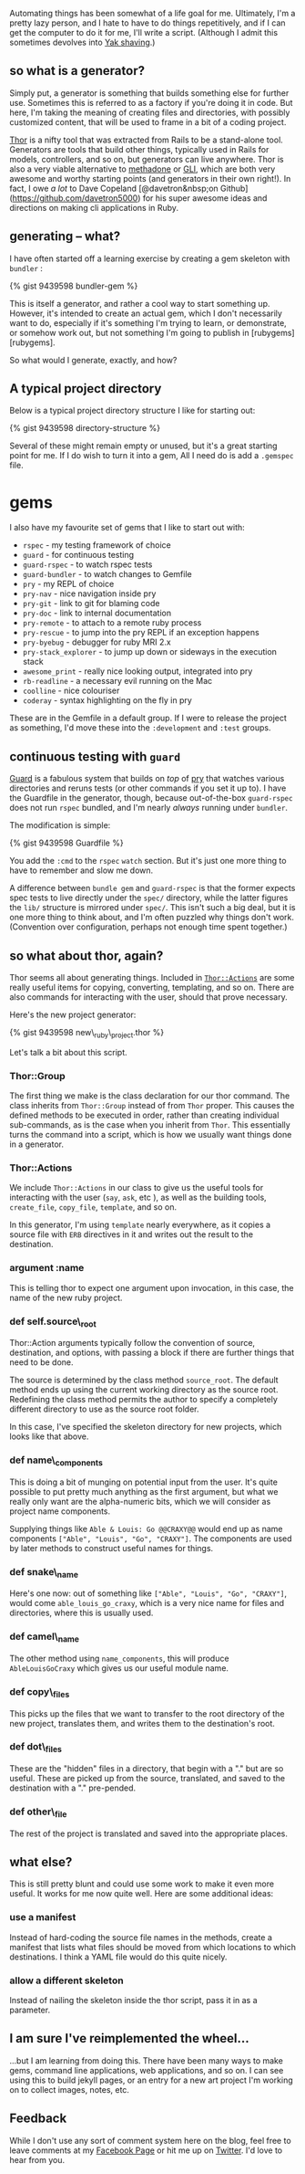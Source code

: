 Automating things has been somewhat of a life goal for me. Ultimately,
I'm a pretty lazy person, and I hate to have to do things repetitively,
and if I can get the computer to do it for me, I'll write a script.
(Although I admit this sometimes devolves into [[#][Yak shaving]].)

** so what is a generator?
   :PROPERTIES:
   :CUSTOM_ID: so-what-is-a-generator
   :END:

Simply put, a generator is something that builds something else for
further use. Sometimes this is referred to as a factory if you're doing
it in code. But here, I'm taking the meaning of creating files and
directories, with possibly customized content, that will be used to
frame in a bit of a coding project.

[[http://whatisthor.com][Thor]] is a nifty tool that was extracted from
Rails to be a stand-alone tool. Generators are tools that build other
things, typically used in Rails for models, controllers, and so on, but
generators can live anywhere. Thor is also a very viable alternative to
[[http://davetron5000.github.com/methadone/][methadone]] or
[[http://davetron5000.github.io/gli/][GLI]], which are both very awesome
and worthy starting points (and generators in their own right!). In
fact, I owe /a lot/ to Dave Copeland
[@davetron&nbsp;on Github](https://github.com/davetron5000) for his
super awesome ideas and directions on making cli applications in Ruby.

** generating -- what?
   :PROPERTIES:
   :CUSTOM_ID: generating-what
   :END:

I have often started off a learning exercise by creating a gem skeleton
with =bundler= :

{% gist 9439598 bundler-gem %}

This is itself a generator, and rather a cool way to start something up.
However, it's intended to create an actual gem, which I don't
necessarily want to do, especially if it's something I'm trying to
learn, or demonstrate, or somehow work out, but not something I'm going
to publish in [rubygems][rubygems].

So what would I generate, exactly, and how?

** A typical project directory
   :PROPERTIES:
   :CUSTOM_ID: a-typical-project-directory
   :END:

Below is a typical project directory structure I like for starting out:

{% gist 9439598 directory-structure %}

Several of these might remain empty or unused, but it's a great starting
point for me. If I do wish to turn it into a gem, All I need do is add a
=.gemspec= file.

* gems
  :PROPERTIES:
  :CUSTOM_ID: gems
  :END:

I also have my favourite set of gems that I like to start out with:

- =rspec= - my testing framework of choice
- =guard= - for continuous testing
- =guard-rspec= - to watch rspec tests
- =guard-bundler= - to watch changes to Gemfile
- =pry= - my REPL of choice
- =pry-nav= - nice navigation inside pry
- =pry-git= - link to git for blaming code
- =pry-doc= - link to internal documentation
- =pry-remote= - to attach to a remote ruby process
- =pry-rescue= - to jump into the pry REPL if an exception happens
- =pry-byebug= - debugger for ruby MRI 2.x
- =pry-stack_explorer= - to jump up down or sideways in the execution
  stack
- =awesome_print= - really nice looking output, integrated into pry
- =rb-readline= - a necessary evil running on the Mac
- =coolline= - nice colouriser
- =coderay= - syntax highlighting on the fly in pry

These are in the Gemfile in a default group. If I were to release the
project as something, I'd move these into the =:development= and =:test=
groups.

** continuous testing with =guard=
   :PROPERTIES:
   :CUSTOM_ID: continuous-testing-with-guard
   :END:

[[https://github.com/guard/guard][Guard]] is a fabulous system that
builds on /top/ of [[http://pryrepl.org][pry]] that watches various
directories and reruns tests (or other commands if you set it up to). I
have the Guardfile in the generator, though, because out-of-the-box
=guard-rspec= does not run =rspec= bundled, and I'm nearly /always/
running under =bundler=.

The modification is simple:

{% gist 9439598 Guardfile %}

You add the =:cmd= to the =rspec= =watch= section. But it's just one
more thing to have to remember and slow me down.

A difference between =bundle gem= and =guard-rspec= is that the former
expects spec tests to live directly under the =spec/= directory, while
the latter figures the =lib/= structure is mirrored under =spec/=. This
isn't such a big deal, but it is one more thing to think about, and I'm
often puzzled why things don't work. (Convention over configuration,
perhaps not enough time spent together.)

** so what about thor, again?
   :PROPERTIES:
   :CUSTOM_ID: so-what-about-thor-again
   :END:

Thor seems all about generating things. Included in
[[http://rdoc.info/github/wycats/thor/master/Thor/Actions][=Thor::Actions=]]
are some really useful items for copying, converting, templating, and so
on. There are also commands for interacting with the user, should that
prove necessary.

Here's the new project generator:

{% gist 9439598 new\_ruby\_project.thor %}

Let's talk a bit about this script.

*** Thor::Group
    :PROPERTIES:
    :CUSTOM_ID: thorgroup
    :END:

The first thing we make is the class declaration for our thor command.
The class inherits from =Thor::Group= instead of from =Thor= proper.
This causes the defined methods to be executed in order, rather than
creating individual sub-commands, as is the case when you inherit from
=Thor=. This essentially turns the command into a script, which is how
we usually want things done in a generator.

*** Thor::Actions
    :PROPERTIES:
    :CUSTOM_ID: thoractions
    :END:

We include =Thor::Actions= in our class to give us the useful tools for
interacting with the user (=say=, =ask=, etc ), as well as the building
tools, =create_file=, =copy_file=, =template=, and so on.

In this generator, I'm using =template= nearly everywhere, as it copies
a source file with =ERB= directives in it and writes out the result to
the destination.

*** argument :name
    :PROPERTIES:
    :CUSTOM_ID: argument-name
    :END:

This is telling thor to expect one argument upon invocation, in this
case, the name of the new ruby project.

*** def self.source\_root
    :PROPERTIES:
    :CUSTOM_ID: def-self.source_root
    :END:

Thor::Action arguments typically follow the convention of source,
destination, and options, with passing a block if there are further
things that need to be done.

The source is determined by the class method =source_root=. The default
method ends up using the current working directory as the source root.
Redefining the class method permits the author to specify a completely
different directory to use as the source root folder.

In this case, I've specified the skeleton directory for new projects,
which looks like that above.

*** def name\_components
    :PROPERTIES:
    :CUSTOM_ID: def-name_components
    :END:

This is doing a bit of munging on potential input from the user. It's
quite possible to put pretty much anything as the first argument, but
what we really only want are the alpha-numeric bits, which we will
consider as project name components.

Supplying things like =Able & Louis: Go @@CRAXY@@= would end up as name
components =["Able", "Louis", "Go", "CRAXY"]=. The components are used
by later methods to construct useful names for things.

*** def snake\_name
    :PROPERTIES:
    :CUSTOM_ID: def-snake_name
    :END:

Here's one now: out of something like
=["Able", "Louis", "Go", "CRAXY"]=, would come =able_louis_go_craxy=,
which is a very nice name for files and directories, where this is
usually used.

*** def camel\_name
    :PROPERTIES:
    :CUSTOM_ID: def-camel_name
    :END:

The other method using =name_components=, this will produce
=AbleLouisGoCraxy= which gives us our useful module name.

*** def copy\_files
    :PROPERTIES:
    :CUSTOM_ID: def-copy_files
    :END:

This picks up the files that we want to transfer to the root directory
of the new project, translates them, and writes them to the
destination's root.

*** def dot\_files
    :PROPERTIES:
    :CUSTOM_ID: def-dot_files
    :END:

These are the "hidden" files in a directory, that begin with a "." but
are so useful. These are picked up from the source, translated, and
saved to the destination with a "." pre-pended.

*** def other\_file
    :PROPERTIES:
    :CUSTOM_ID: def-other_file
    :END:

The rest of the project is translated and saved into the appropriate
places.

** what else?
   :PROPERTIES:
   :CUSTOM_ID: what-else
   :END:

This is still pretty blunt and could use some work to make it even more
useful. It works for me now quite well. Here are some additional ideas:

*** use a manifest
    :PROPERTIES:
    :CUSTOM_ID: use-a-manifest
    :END:

Instead of hard-coding the source file names in the methods, create a
manifest that lists what files should be moved from which locations to
which destinations. I think a YAML file would do this quite nicely.

*** allow a different skeleton
    :PROPERTIES:
    :CUSTOM_ID: allow-a-different-skeleton
    :END:

Instead of nailing the skeleton inside the thor script, pass it in as a
parameter.

** I am sure I've reimplemented the wheel...
   :PROPERTIES:
   :CUSTOM_ID: i-am-sure-ive-reimplemented-the-wheel
   :END:

...but I am learning from doing this. There have been many ways to make
gems, command line applications, web applications, and so on. I can see
using this to build jekyll pages, or an entry for a new art project I'm
working on to collect images, notes, etc.

** Feedback
   :PROPERTIES:
   :CUSTOM_ID: feedback
   :END:

While I don't use any sort of comment system here on the blog, feel free
to leave comments at my
[[https://www.facebook.com/pontikiweb][Facebook Page]] or hit me up on
[[http://twitter.com/tamouse][Twitter]]. I'd love to hear from you.

